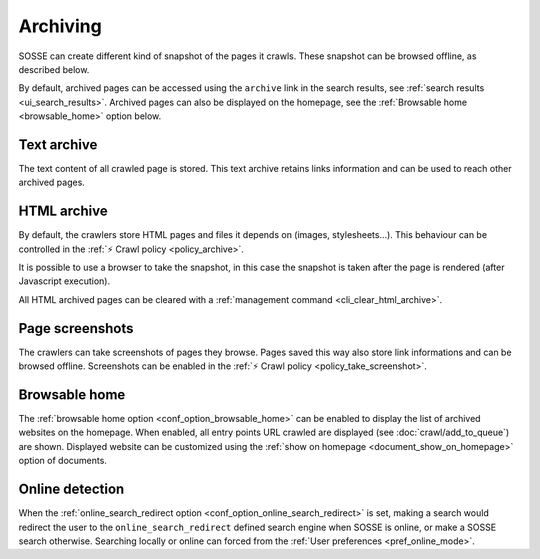 Archiving
=========

SOSSE can create different kind of snapshot of the pages it crawls. These snapshot can be browsed offline, as described
below.

By default, archived pages can be accessed using the ``archive`` link in the search results, see
:ref:`search results <ui_search_results>`. Archived pages can also be displayed on the homepage, see the
:ref:`Browsable home <browsable_home>` option below.

Text archive
------------

The text content of all crawled page is stored. This text archive retains links information and can be used to reach
other archived pages.

HTML archive
------------

By default, the crawlers store HTML pages and files it depends on (images, stylesheets...). This behaviour can be
controlled in the :ref:`⚡ Crawl policy <policy_archive>`.

It is possible to use a browser to take the snapshot, in this case the snapshot is taken after the page is rendered
(after Javascript execution).

All HTML archived pages can be cleared with a :ref:`management command <cli_clear_html_archive>`.

Page screenshots
----------------

The crawlers can take screenshots of pages they browse. Pages saved this way also store link informations and can be
browsed offline. Screenshots can be enabled in the :ref:`⚡ Crawl policy <policy_take_screenshot>`.

.. _browsable_home:

Browsable home
--------------

.. image:: ../../tests/robotframework/screenshots/browsable_home.png
   :class: sosse-screenshot

The :ref:`browsable home option <conf_option_browsable_home>` can be enabled to display the list of archived websites on
the homepage. When enabled, all entry points URL crawled are displayed (see :doc:`crawl/add_to_queue`) are shown.
Displayed website can be customized using the :ref:`show on homepage <document_show_on_homepage>` option of documents.

.. _online_detection:

Online detection
----------------

When the :ref:`online_search_redirect option <conf_option_online_search_redirect>` is set, making a search would
redirect the user to the ``online_search_redirect`` defined search engine when SOSSE is online, or make a SOSSE search
otherwise. Searching locally or online can forced from the :ref:`User preferences <pref_online_mode>`.

